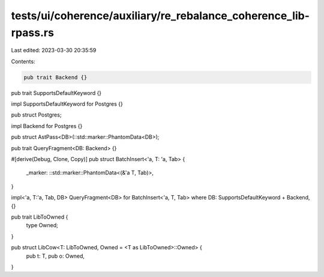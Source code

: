 tests/ui/coherence/auxiliary/re_rebalance_coherence_lib-rpass.rs
================================================================

Last edited: 2023-03-30 20:35:59

Contents:

.. code-block:: rs

    pub trait Backend {}
pub trait SupportsDefaultKeyword {}

impl SupportsDefaultKeyword for Postgres {}

pub struct Postgres;

impl Backend for Postgres {}

pub struct AstPass<DB>(::std::marker::PhantomData<DB>);

pub trait QueryFragment<DB: Backend> {}


#[derive(Debug, Clone, Copy)]
pub struct BatchInsert<'a, T: 'a, Tab> {
    _marker: ::std::marker::PhantomData<(&'a T, Tab)>,
}

impl<'a, T:'a, Tab, DB> QueryFragment<DB> for BatchInsert<'a, T, Tab>
where DB: SupportsDefaultKeyword + Backend,
{}

pub trait LibToOwned {
    type Owned;
}

pub struct LibCow<T: LibToOwned, Owned = <T as LibToOwned>::Owned> {
    pub t: T,
    pub o: Owned,
}


